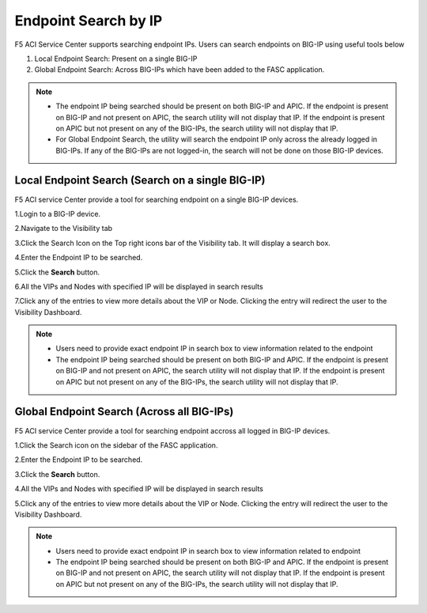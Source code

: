 Endpoint Search by IP
======================

F5 ACI Service Center supports searching endpoint IPs. Users can search endpoints on BIG-IP using useful tools below

1. Local Endpoint Search: Present on a single BIG-IP

2. Global Endpoint Search: Across BIG-IPs which have been added to the FASC application. 

.. note:: 
  - The endpoint IP being searched should be present on both BIG-IP and APIC. If the endpoint is present on BIG-IP and not present on APIC, the search utility will not display that IP. If the endpoint is present on APIC but not present on any of the BIG-IPs, the search utility will not display that IP.
  - For Global Endpoint Search, the utility will search the endpoint IP only across the already logged in BIG-IPs. If any of the BIG-IPs are not logged-in, the search will not be done on those BIG-IP devices.

Local Endpoint Search (Search on a single BIG-IP)
--------------------------------------------------
F5 ACI service Center provide a tool for searching endpoint on a single BIG-IP devices.

1.Login to a BIG-IP device.

2.Navigate to the Visibility tab

3.Click the Search Icon on the Top right icons bar of the Visibility tab. It will display a search box.

4.Enter the Endpoint IP to be searched.

5.Click the **Search** button.

6.All the VIPs and Nodes with specified IP will be displayed in search results

7.Click any of the entries to view more details about the VIP or Node. Clicking the entry will redirect the user to the Visibility Dashboard.

.. note::
  - Users need to provide exact endpoint IP in search box to view information related to the endpoint 
  - The endpoint IP being searched should be present on both BIG-IP and APIC. If the endpoint is present on BIG-IP and not present on APIC, the search utility will not display that IP. If the endpoint is present on APIC but not present on any of the BIG-IPs, the search utility will not display that IP.

Global Endpoint Search (Across all BIG-IPs)
-------------------------------------------
F5 ACI service Center provide a tool for searching endpoint accross all logged in BIG-IP devices.

1.Click the Search icon on the sidebar of the FASC application.

2.Enter the Endpoint IP to be searched.

3.Click the **Search** button.

4.All the VIPs and Nodes with specified IP will be displayed in search results

5.Click any of the entries to view more details about the VIP or Node. Clicking the entry will redirect the user to the Visibility Dashboard.

.. note::
  - Users need to provide exact endpoint IP in search box to view information related to endpoint
  - The endpoint IP being searched should be present on both BIG-IP and APIC. If the endpoint is present on BIG-IP and not present on APIC, the search utility will not display that IP. If the endpoint is present on APIC but not present on any of the BIG-IPs, the search utility will not display that IP.
